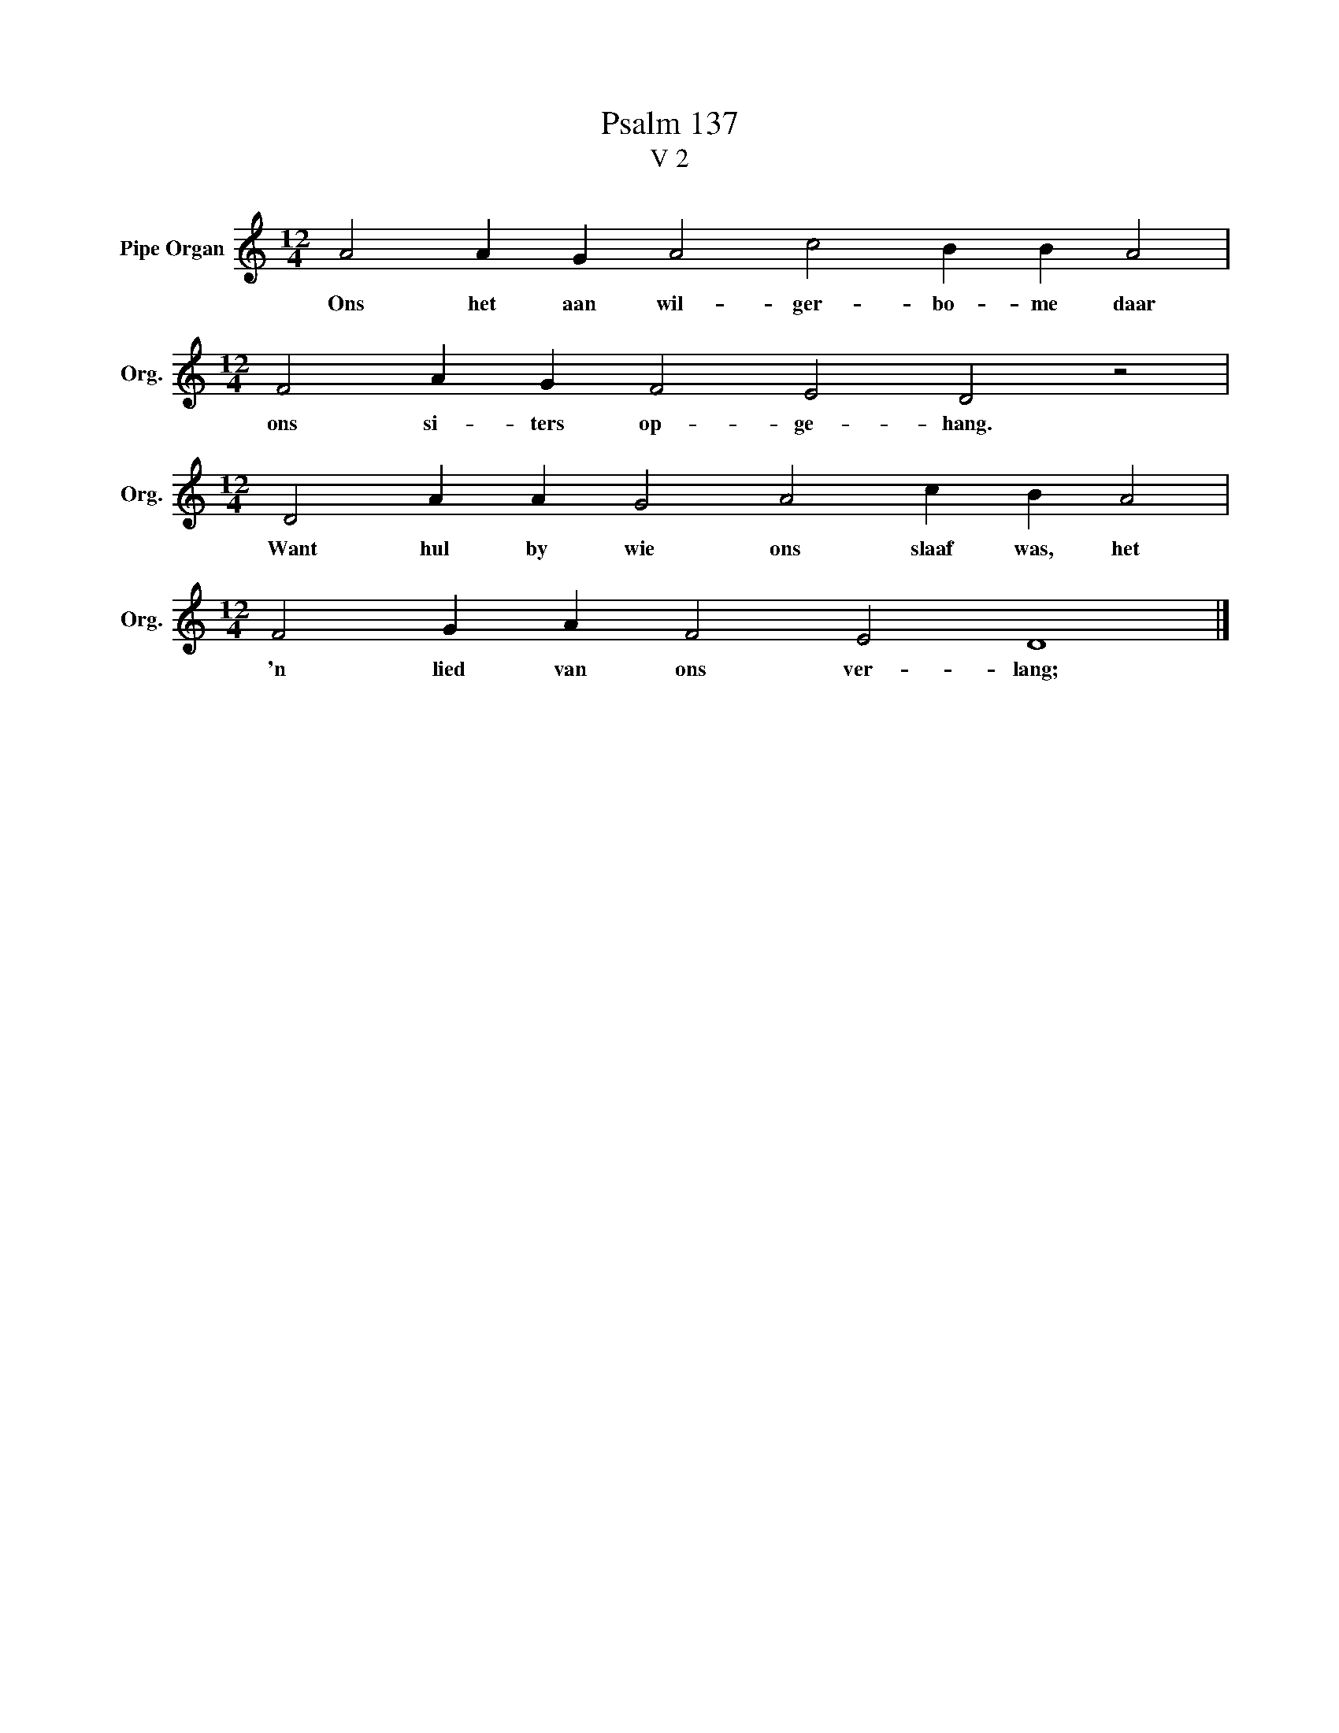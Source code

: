 X:1
T:Psalm 137
T:V 2
L:1/4
M:12/4
I:linebreak $
K:C
V:1 treble nm="Pipe Organ" snm="Org."
V:1
 A2 A G A2 c2 B B A2 |$[M:12/4] F2 A G F2 E2 D2 z2 |$[M:12/4] D2 A A G2 A2 c B A2 |$ %3
w: Ons het aan wil- ger- bo- me daar|ons si- ters op- ge- hang.|Want hul by wie ons slaaf was, het|
[M:12/4] F2 G A F2 E2 D4 |] %4
w: 'n lied van ons ver- lang;|

